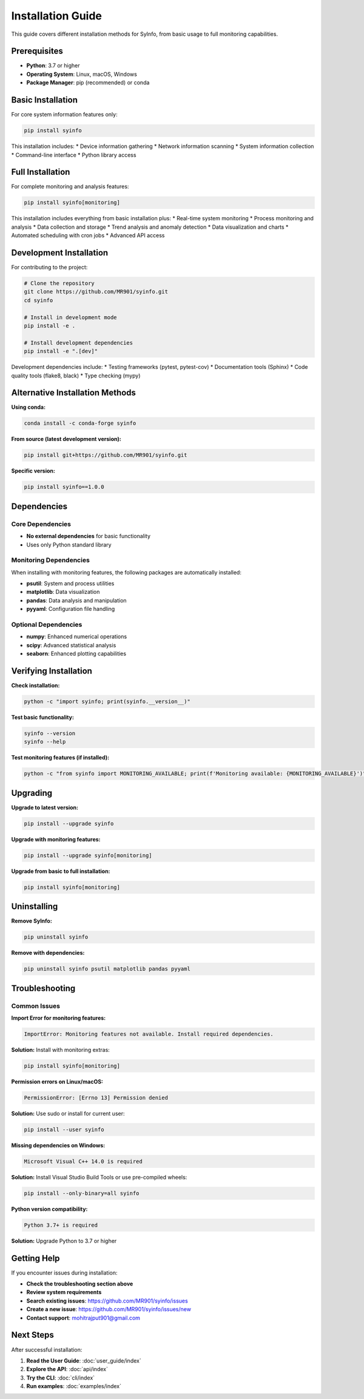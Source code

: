 Installation Guide
=================

This guide covers different installation methods for SyInfo, from basic usage to full monitoring capabilities.

Prerequisites
------------

* **Python**: 3.7 or higher
* **Operating System**: Linux, macOS, Windows
* **Package Manager**: pip (recommended) or conda

Basic Installation
-----------------

For core system information features only:

.. code-block:: bash

   pip install syinfo

This installation includes:
* Device information gathering
* Network information scanning
* System information collection
* Command-line interface
* Python library access

Full Installation
----------------

For complete monitoring and analysis features:

.. code-block:: bash

   pip install syinfo[monitoring]

This installation includes everything from basic installation plus:
* Real-time system monitoring
* Process monitoring and analysis
* Data collection and storage
* Trend analysis and anomaly detection
* Data visualization and charts
* Automated scheduling with cron jobs
* Advanced API access

Development Installation
-----------------------

For contributing to the project:

.. code-block:: bash

   # Clone the repository
   git clone https://github.com/MR901/syinfo.git
   cd syinfo
   
   # Install in development mode
   pip install -e .
   
   # Install development dependencies
   pip install -e ".[dev]"

Development dependencies include:
* Testing frameworks (pytest, pytest-cov)
* Documentation tools (Sphinx)
* Code quality tools (flake8, black)
* Type checking (mypy)

Alternative Installation Methods
-------------------------------

**Using conda:**

.. code-block:: bash

   conda install -c conda-forge syinfo

**From source (latest development version):**

.. code-block:: bash

   pip install git+https://github.com/MR901/syinfo.git

**Specific version:**

.. code-block:: bash

   pip install syinfo==1.0.0

Dependencies
-----------

Core Dependencies
~~~~~~~~~~~~~~~~

* **No external dependencies** for basic functionality
* Uses only Python standard library

Monitoring Dependencies
~~~~~~~~~~~~~~~~~~~~~~

When installing with monitoring features, the following packages are automatically installed:

* **psutil**: System and process utilities
* **matplotlib**: Data visualization
* **pandas**: Data analysis and manipulation
* **pyyaml**: Configuration file handling

Optional Dependencies
~~~~~~~~~~~~~~~~~~~~

* **numpy**: Enhanced numerical operations
* **scipy**: Advanced statistical analysis
* **seaborn**: Enhanced plotting capabilities

Verifying Installation
---------------------

**Check installation:**

.. code-block:: bash

   python -c "import syinfo; print(syinfo.__version__)"

**Test basic functionality:**

.. code-block:: bash

   syinfo --version
   syinfo --help

**Test monitoring features (if installed):**

.. code-block:: bash

   python -c "from syinfo import MONITORING_AVAILABLE; print(f'Monitoring available: {MONITORING_AVAILABLE}')"

Upgrading
---------

**Upgrade to latest version:**

.. code-block:: bash

   pip install --upgrade syinfo

**Upgrade with monitoring features:**

.. code-block:: bash

   pip install --upgrade syinfo[monitoring]

**Upgrade from basic to full installation:**

.. code-block:: bash

   pip install syinfo[monitoring]

Uninstalling
-----------

**Remove SyInfo:**

.. code-block:: bash

   pip uninstall syinfo

**Remove with dependencies:**

.. code-block:: bash

   pip uninstall syinfo psutil matplotlib pandas pyyaml

Troubleshooting
--------------

Common Issues
~~~~~~~~~~~~

**Import Error for monitoring features:**

.. code-block:: text

   ImportError: Monitoring features not available. Install required dependencies.

**Solution:** Install with monitoring extras:

.. code-block:: bash

   pip install syinfo[monitoring]

**Permission errors on Linux/macOS:**

.. code-block:: text

   PermissionError: [Errno 13] Permission denied

**Solution:** Use sudo or install for current user:

.. code-block:: bash

   pip install --user syinfo

**Missing dependencies on Windows:**

.. code-block:: text

   Microsoft Visual C++ 14.0 is required

**Solution:** Install Visual Studio Build Tools or use pre-compiled wheels:

.. code-block:: bash

   pip install --only-binary=all syinfo

**Python version compatibility:**

.. code-block:: text

   Python 3.7+ is required

**Solution:** Upgrade Python to 3.7 or higher

Getting Help
-----------

If you encounter issues during installation:

* **Check the troubleshooting section above**
* **Review system requirements**
* **Search existing issues**: https://github.com/MR901/syinfo/issues
* **Create a new issue**: https://github.com/MR901/syinfo/issues/new
* **Contact support**: mohitrajput901@gmail.com

Next Steps
----------

After successful installation:

1. **Read the User Guide**: :doc:`user_guide/index`
2. **Explore the API**: :doc:`api/index`
3. **Try the CLI**: :doc:`cli/index`
4. **Run examples**: :doc:`examples/index` 